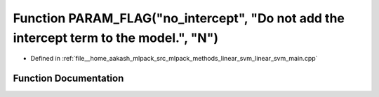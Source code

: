 .. _exhale_function_linear__svm__main_8cpp_1a111572f9be98af418190351ac1c0841e:

Function PARAM_FLAG("no_intercept", "Do not add the intercept term to the model.", "N")
=======================================================================================

- Defined in :ref:`file__home_aakash_mlpack_src_mlpack_methods_linear_svm_linear_svm_main.cpp`


Function Documentation
----------------------


.. doxygenfunction:: PARAM_FLAG("no_intercept", "Do not add the intercept term to the model.", "N")
